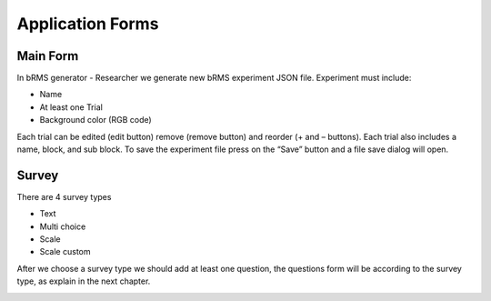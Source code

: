 Application Forms
============

Main Form
-------------
In bRMS generator - Researcher we generate new bRMS experiment JSON file.
Experiment must include:

•	Name

•	At least one Trial

•	Background color (RGB code)

Each trial can be edited (edit button) remove (remove button) and reorder (+ and – buttons). Each trial also includes a name, block, and sub block.
To save the experiment file press on the “Save” button and a file save dialog will open. 

.. image:: images/main_form.png
   :width: 600

Survey
-------------
There are 4 survey types

•	Text

•	Multi choice

•	Scale

•	Scale custom

After we choose a survey type we should add at least one question,
the questions form will be according to the survey type,
as explain in the next chapter.

.. image:: images/survey_form.png
   :width: 400